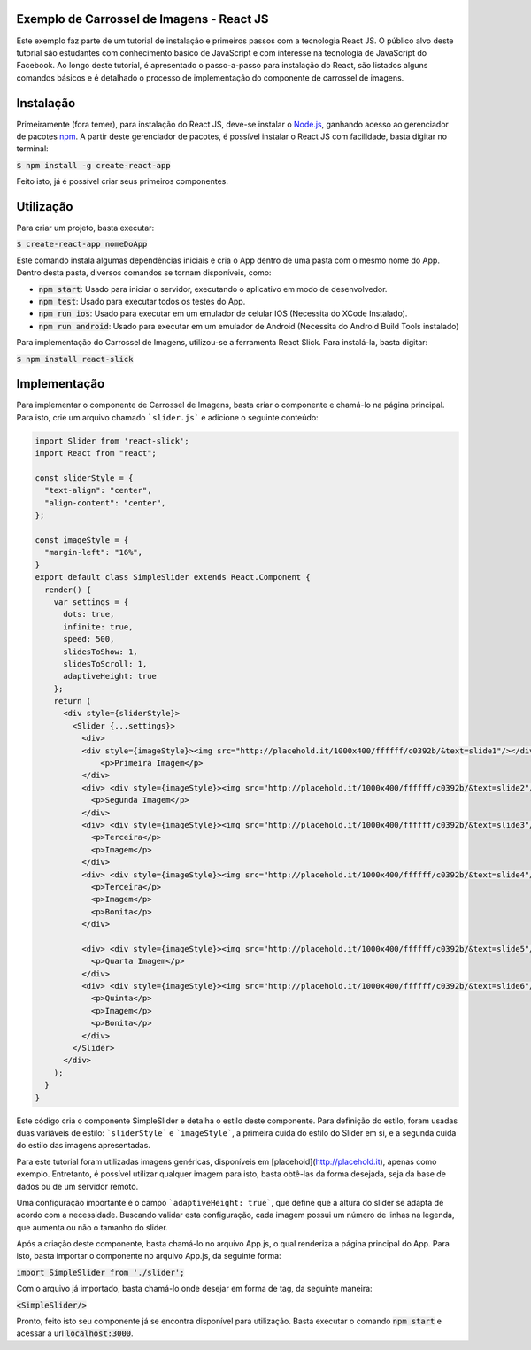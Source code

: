Exemplo de Carrossel de Imagens - React JS
==========================================

Este exemplo faz parte de um tutorial de instalação e primeiros passos com a tecnologia React JS. O público alvo
deste tutorial são estudantes com conhecimento básico de JavaScript e com interesse na tecnologia de JavaScript do Facebook.
Ao longo deste tutorial, é apresentado o passo-a-passo para instalação do React, são listados alguns comandos básicos e é detalhado
o processo de implementação do componente de carrossel de imagens.

Instalação
==========

Primeiramente (fora temer), para instalação do React JS, deve-se instalar o `Node.js <http://nodejs.org>`_, ganhando acesso ao gerenciador
de pacotes `npm <https://www.npmjs.com/>`_. A partir deste gerenciador de pacotes, é possível instalar o React JS com facilidade, basta digitar no
terminal:


:code:`$ npm install -g create-react-app`

Feito isto, já é possível criar seus primeiros componentes.

Utilização
=========

Para criar um projeto, basta executar:

:code:`$ create-react-app nomeDoApp`


Este comando instala algumas dependências iniciais e cria o App dentro de uma pasta com o mesmo nome do App. Dentro desta pasta, diversos comandos
se tornam disponíveis, como:

- :code:`npm start`: Usado para iniciar o servidor, executando o aplicativo em modo de desenvolvedor.
- :code:`npm test`: Usado para executar todos os testes do App.
- :code:`npm run ios`: Usado para executar em um emulador de celular IOS (Necessita do XCode Instalado).
- :code:`npm run android`: Usado para executar em um emulador de Android (Necessita do Android Build Tools instalado)

Para implementação do Carrossel de Imagens, utilizou-se a ferramenta React Slick. Para instalá-la, basta digitar:


:code:`$ npm install react-slick`

Implementação
=============

Para implementar o componente de Carrossel de Imagens, basta criar o componente e chamá-lo na página principal. Para isto, crie um arquivo
chamado ```slider.js``` e adicione o seguinte conteúdo:

.. code-block:: js

    import Slider from 'react-slick';
    import React from "react";

    const sliderStyle = {
      "text-align": "center",
      "align-content": "center",
    };

    const imageStyle = {
      "margin-left": "16%",
    }
    export default class SimpleSlider extends React.Component {
      render() {
        var settings = {
          dots: true,
          infinite: true,
          speed: 500,
          slidesToShow: 1,
          slidesToScroll: 1,
          adaptiveHeight: true
        };
        return (
          <div style={sliderStyle}>
            <Slider {...settings}>
              <div>
              <div style={imageStyle}><img src="http://placehold.it/1000x400/ffffff/c0392b/&text=slide1"/></div>
                  <p>Primeira Imagem</p>
              </div>
              <div> <div style={imageStyle}><img src="http://placehold.it/1000x400/ffffff/c0392b/&text=slide2"/> </div>
                <p>Segunda Imagem</p>
              </div>
              <div> <div style={imageStyle}><img src="http://placehold.it/1000x400/ffffff/c0392b/&text=slide3"/> </div>
                <p>Terceira</p>
                <p>Imagem</p>
              </div>
              <div> <div style={imageStyle}><img src="http://placehold.it/1000x400/ffffff/c0392b/&text=slide4"/> </div>
                <p>Terceira</p>
                <p>Imagem</p>
                <p>Bonita</p>
              </div>

              <div> <div style={imageStyle}><img src="http://placehold.it/1000x400/ffffff/c0392b/&text=slide5"/></div>
                <p>Quarta Imagem</p>
              </div>
              <div> <div style={imageStyle}><img src="http://placehold.it/1000x400/ffffff/c0392b/&text=slide6"/> </div>
                <p>Quinta</p>
                <p>Imagem</p>
                <p>Bonita</p>
              </div>
            </Slider>
          </div>
        );
      }
    }

Este código cria o componente SimpleSlider e detalha o estilo deste componente. Para definição do estilo, foram usadas duas variáveis de estilo: ```sliderStyle``` e ```imageStyle```, a primeira cuida do estilo do Slider em si, e a segunda cuida do estilo das imagens apresentadas.

Para este tutorial foram utilizadas imagens genéricas, disponíveis em [placehold](http://placehold.it), apenas como exemplo. Entretanto, é possível
utilizar qualquer imagem para isto, basta obtê-las da forma desejada, seja da base de dados ou de um servidor remoto.

Uma configuração importante é o campo ```adaptiveHeight: true```, que define que a altura do slider se adapta de acordo com a necessidade. Buscando validar esta configuração, cada imagem possui um número de linhas na legenda, que aumenta ou não o tamanho do slider.

Após a criação deste componente, basta chamá-lo no arquivo App.js, o qual renderiza a página principal do App. Para isto, basta importar o componente no arquivo App.js, da seguinte forma:


:code:`import SimpleSlider from './slider';`

Com o arquivo já importado, basta chamá-lo onde desejar em forma de tag, da seguinte maneira:


:code:`<SimpleSlider/>`


Pronto, feito isto seu componente já se encontra disponível para utilização. Basta executar o comando :code:`npm start` e acessar a url :code:`localhost:3000`.
